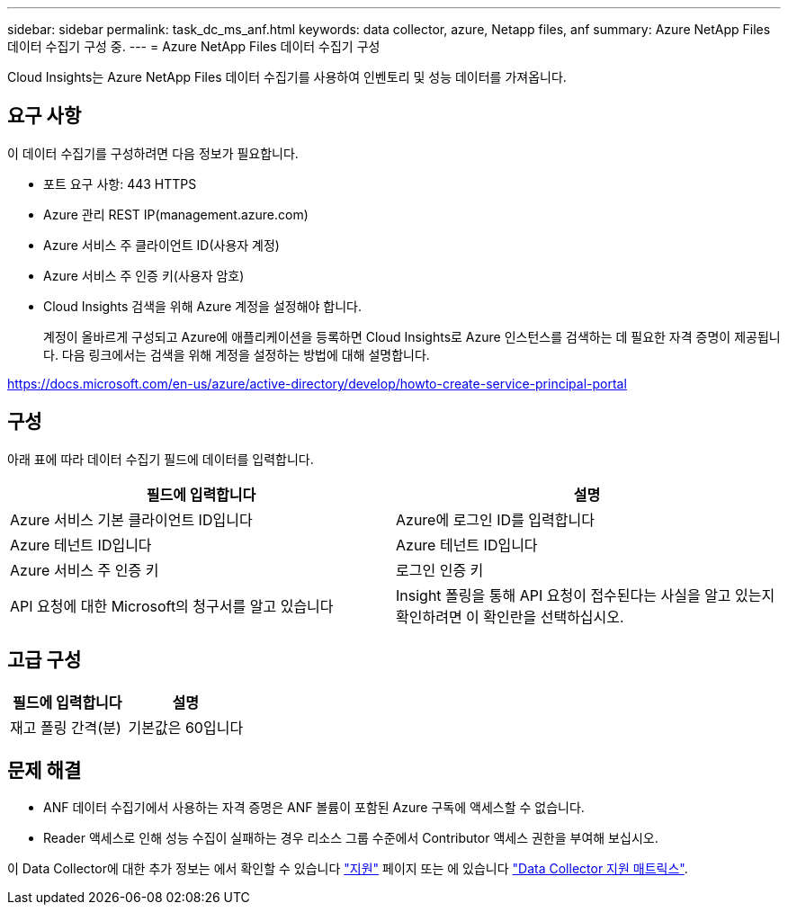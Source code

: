 ---
sidebar: sidebar 
permalink: task_dc_ms_anf.html 
keywords: data collector, azure, Netapp files, anf 
summary: Azure NetApp Files 데이터 수집기 구성 중. 
---
= Azure NetApp Files 데이터 수집기 구성


[role="lead"]
Cloud Insights는 Azure NetApp Files 데이터 수집기를 사용하여 인벤토리 및 성능 데이터를 가져옵니다.



== 요구 사항

이 데이터 수집기를 구성하려면 다음 정보가 필요합니다.

* 포트 요구 사항: 443 HTTPS
* Azure 관리 REST IP(management.azure.com)
* Azure 서비스 주 클라이언트 ID(사용자 계정)
* Azure 서비스 주 인증 키(사용자 암호)
* Cloud Insights 검색을 위해 Azure 계정을 설정해야 합니다.
+
계정이 올바르게 구성되고 Azure에 애플리케이션을 등록하면 Cloud Insights로 Azure 인스턴스를 검색하는 데 필요한 자격 증명이 제공됩니다. 다음 링크에서는 검색을 위해 계정을 설정하는 방법에 대해 설명합니다.



https://docs.microsoft.com/en-us/azure/active-directory/develop/howto-create-service-principal-portal[]



== 구성

아래 표에 따라 데이터 수집기 필드에 데이터를 입력합니다.

[cols="2*"]
|===
| 필드에 입력합니다 | 설명 


| Azure 서비스 기본 클라이언트 ID입니다 | Azure에 로그인 ID를 입력합니다 


| Azure 테넌트 ID입니다 | Azure 테넌트 ID입니다 


| Azure 서비스 주 인증 키 | 로그인 인증 키 


| API 요청에 대한 Microsoft의 청구서를 알고 있습니다 | Insight 폴링을 통해 API 요청이 접수된다는 사실을 알고 있는지 확인하려면 이 확인란을 선택하십시오. 
|===


== 고급 구성

[cols="2*"]
|===
| 필드에 입력합니다 | 설명 


| 재고 폴링 간격(분) | 기본값은 60입니다 
|===


== 문제 해결

* ANF 데이터 수집기에서 사용하는 자격 증명은 ANF 볼륨이 포함된 Azure 구독에 액세스할 수 없습니다.
* Reader 액세스로 인해 성능 수집이 실패하는 경우 리소스 그룹 수준에서 Contributor 액세스 권한을 부여해 보십시오.


이 Data Collector에 대한 추가 정보는 에서 확인할 수 있습니다 link:concept_requesting_support.html["지원"] 페이지 또는 에 있습니다 link:https://docs.netapp.com/us-en/cloudinsights/CloudInsightsDataCollectorSupportMatrix.pdf["Data Collector 지원 매트릭스"].
